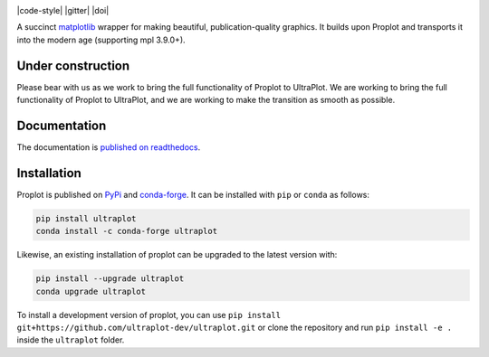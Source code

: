 .. image:: UltraPlotLogo.svg
   :width: 100%

|build-status| |docs| |pypi| |code-style| |pr-welcome| |license| |gitter| |doi|

A succinct `matplotlib <https://matplotlib.org/>`__ wrapper for making beautiful,
publication-quality graphics. It builds upon Proplot and transports it into the modern age (supporting mpl 3.9.0+).

Under construction
==================
Please bear with us as we work to bring the full functionality of Proplot to UltraPlot. We are working to bring the full functionality of Proplot to UltraPlot, and we are working to make the transition as smooth as possible.

Documentation
=============

The documentation is `published on readthedocs <https://proplot.readthedocs.io>`__.

Installation
============

Proplot is published on `PyPi <https://pypi.org/project/proplot/>`__ and
`conda-forge <https://conda-forge.org>`__. It can be installed with ``pip`` or
``conda`` as follows:

.. code-block:: bash

   pip install ultraplot
   conda install -c conda-forge ultraplot

Likewise, an existing installation of proplot can be upgraded
to the latest version with:

.. code-block:: bash

   pip install --upgrade ultraplot
   conda upgrade ultraplot

To install a development version of proplot, you can use
``pip install git+https://github.com/ultraplot-dev/ultraplot.git``
or clone the repository and run ``pip install -e .``
inside the ``ultraplot`` folder.


.. |build-status| image:: https://travis-ci.com/ultraplot/ultraplot.svg?branch=main
   :alt: build status
   :target: https://app.travis-ci.com/ultraplot/ultraplot

.. |docs| image:: https://readthedocs.org/projects/ultraplot/badge/?version=latest
   :alt: docs
   :target: https://ultraplot.readthedocs.io/en/latest/?badge=latest

.. |pypi| image:: https://img.shields.io/pypi/v/ultrplot?color=83%20197%2052
   :alt: pypi
   :target: https://pypi.org/project/ultraplot/

.. |pr-welcome| image:: https://img.shields.io/badge/PR-Welcome-green.svg?
   :alt: PR welcome
   :target: https://git-scm.com/book/en/v2/GitHub-Contributing-to-a-Project

.. |license| image:: https://img.shields.io/github/license/ultraplot/ultraplot.svg
   :alt: license
   :target: LICENSE.txt

..
   |code-style| image:: https://img.shields.io/badge/code%20style-pep8-green.svg
   :alt: pep8
   :target: https://www.python.org/dev/peps/pep-0008/

..
   |coverage| image:: https://codecov.io/gh/ultraplot/ultraplot/branch/master/graph/badge.svg
   :alt: coverage
   :target: https://codecov.io/gh/ultraplot/ultraplot

..
   |quality| image:: https://api.codacy.com/project/badge/Grade/931d7467c69c40fbb1e97a11d092f9cd
   :alt: quality
   :target: https://www.codacy.com/app/proplot-dev/proplot?utm_source=github.com&amp;utm_medium=referral&amp;utm_content=ultraplot/ultraplot&amp;utm_campaign=Badge_Grade
